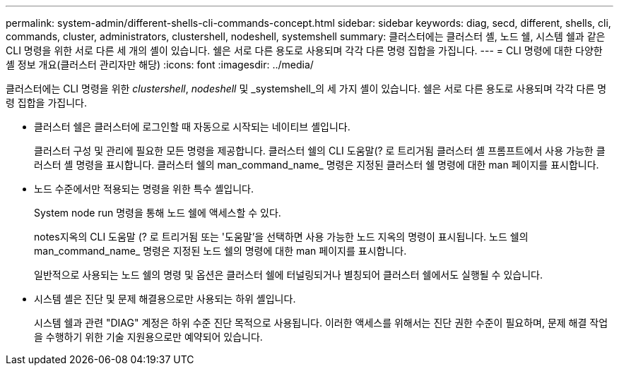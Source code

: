 ---
permalink: system-admin/different-shells-cli-commands-concept.html 
sidebar: sidebar 
keywords: diag, secd, different, shells, cli, commands, cluster, administrators, clustershell, nodeshell, systemshell 
summary: 클러스터에는 클러스터 셸, 노드 쉘, 시스템 쉘과 같은 CLI 명령을 위한 서로 다른 세 개의 셸이 있습니다. 쉘은 서로 다른 용도로 사용되며 각각 다른 명령 집합을 가집니다. 
---
= CLI 명령에 대한 다양한 셸 정보 개요(클러스터 관리자만 해당)
:icons: font
:imagesdir: ../media/


[role="lead"]
클러스터에는 CLI 명령을 위한 _clustershell_, _nodeshell_ 및 _systemshell_의 세 가지 셸이 있습니다. 쉘은 서로 다른 용도로 사용되며 각각 다른 명령 집합을 가집니다.

* 클러스터 쉘은 클러스터에 로그인할 때 자동으로 시작되는 네이티브 셸입니다.
+
클러스터 구성 및 관리에 필요한 모든 명령을 제공합니다. 클러스터 쉘의 CLI 도움말(? 로 트리거됨 클러스터 셸 프롬프트에서 사용 가능한 클러스터 셸 명령을 표시합니다. 클러스터 쉘의 man_command_name_ 명령은 지정된 클러스터 쉘 명령에 대한 man 페이지를 표시합니다.

* 노드 수준에서만 적용되는 명령을 위한 특수 셸입니다.
+
System node run 명령을 통해 노드 쉘에 액세스할 수 있다.

+
notes지옥의 CLI 도움말 (? 로 트리거됨 또는 '도움말'을 선택하면 사용 가능한 노드 지옥의 명령이 표시됩니다. 노드 쉘의 man_command_name_ 명령은 지정된 노드 쉘의 명령에 대한 man 페이지를 표시합니다.

+
일반적으로 사용되는 노드 쉘의 명령 및 옵션은 클러스터 쉘에 터널링되거나 별칭되어 클러스터 쉘에서도 실행될 수 있습니다.

* 시스템 셸은 진단 및 문제 해결용으로만 사용되는 하위 셸입니다.
+
시스템 쉘과 관련 "DIAG" 계정은 하위 수준 진단 목적으로 사용됩니다. 이러한 액세스를 위해서는 진단 권한 수준이 필요하며, 문제 해결 작업을 수행하기 위한 기술 지원용으로만 예약되어 있습니다.


